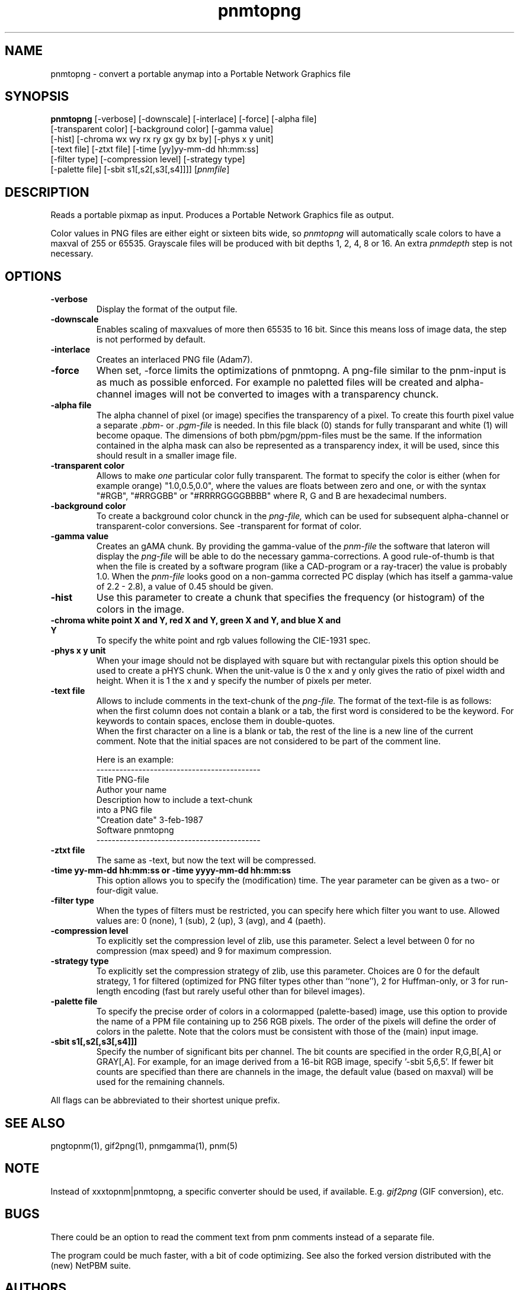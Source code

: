 .TH pnmtopng 1 "12 November 2005"
.IX pnmtopng
.SH NAME
pnmtopng - convert a portable anymap into a Portable Network Graphics file
.SH SYNOPSIS
.B pnmtopng
.RB [-verbose]
[-downscale]
[-interlace]
[-force]
[-alpha file]
.br
[-transparent color]
[-background color]
[-gamma value]
.br
[-hist]
[-chroma wx wy rx ry gx gy bx by]
[-phys x y unit]
.br
[-text file]
[-ztxt file]
[-time [yy]yy-mm-dd hh:mm:ss]
.br
[-filter type]
[-compression level]
[-strategy type]
.br
[-palette file]
[-sbit s1[,s2[,s3[,s4]]]]
.RI [ pnmfile ]
.SH DESCRIPTION
Reads a portable pixmap as input.
Produces a Portable Network Graphics file as output.
.IX png
.PP
Color values in PNG files are either eight or sixteen bits wide, so
.I pnmtopng
will automatically scale colors to have a maxval of 255 or 65535.
Grayscale files will be produced with bit depths 1, 2, 4, 8 or 16.
An extra
.I pnmdepth
step is not necessary.
.SH OPTIONS
.TP
.B -verbose
Display the format of the output file.
.TP
.B -downscale
Enables scaling of maxvalues of more then 65535 to 16 bit. Since this means
loss of image data, the step is not performed by default.
.TP
.B -interlace
Creates an interlaced PNG file (Adam7).
.TP
.B -force
When set, -force limits the optimizations of pnmtopng. A png-file similar
to the pnm-input is as much as possible enforced. For example no paletted
files will be created and alpha-channel images will not be converted to
images with a transparency chunck.
.TP
.B -alpha file
The alpha channel of pixel (or image) specifies the transparency of a pixel.
To create this fourth pixel value a separate
.I .pbm-
or
.I .pgm-file
is needed. In this file black (0) stands for fully transparant and white (1) 
will become opaque. The dimensions of both pbm/pgm/ppm-files must be the same.
If the information contained in the alpha mask can also be represented as
a transparency index, it will be used, since this should result in a smaller
image file.
.TP
.B -transparent color
Allows to make
.I one
particular color fully transparent. The format to specify the color is either
(when for example orange) "1.0,0.5,0.0", where the values are floats between 
zero and one, or with the syntax "#RGB", "#RRGGBB" or "#RRRRGGGGBBBB" where 
R, G and B are hexadecimal numbers.
.TP
.B -background color
To create a background color chunck in the 
.I png-file,
which can be used for subsequent alpha-channel or transparent-color
conversions. See -transparent for format of color.
.TP
.B -gamma value
Creates an gAMA chunk. By providing the gamma-value of the
.I pnm-file
the software that lateron will display the
.I png-file
will be able to do the necessary gamma-corrections. A good rule-of-thumb is
that when the file is created by a software program (like a CAD-program or
a ray-tracer) the value is probably 1.0. When the
.I pnm-file
looks good on a non-gamma corrected PC display (which has itself a gamma-value
of 2.2 - 2.8), a value of 0.45 should be given.
.TP
.B -hist
Use this parameter to create a chunk that specifies the frequency (or histogram)
of the colors in the image.
.TP
.B -chroma white point X and Y, red X and Y, green X and Y, and blue X and Y
To specify the white point and rgb values following the CIE-1931 spec.
.TP
.B -phys x y unit
When your image should not be displayed with square but with rectangular
pixels this option should be used to create a pHYS chunk. When the unit-value
is 0 the x and y only gives the ratio of pixel width and height. When it is
1 the x and y specify the number of pixels per meter.
.TP
.B -text file
Allows to include comments in the text-chunk of the
.I png-file.
The format of the text-file is as follows: when the first column does not
contain a blank or a tab, the first word is considered to be the keyword.
For keywords to contain spaces, enclose them in double-quotes.
.br
When the first character on a line is a blank or tab, the rest of the line
is a new line of the current comment.
Note that the initial spaces are not considered to be part of the comment
line.
.br

.br
Here is an example:
.br
-------------------------------------------
.br
Title           PNG-file
.br
Author          your name
.br
Description     how to include a text-chunk
                into a PNG file
.br
"Creation date" 3-feb-1987
.br
Software        pnmtopng
.br
-------------------------------------------
.TP
.B -ztxt file
The same as -text, but now the text will be compressed.
.TP
.B -time yy-mm-dd hh:mm:ss or -time yyyy-mm-dd hh:mm:ss
This option allows you to specify the (modification) time. The year parameter 
can be given as a two- or four-digit value.
.TP
.B -filter type
When the types of filters must be restricted, you can specify here
which filter you want to use. Allowed values are: 0 (none), 1 (sub), 
2 (up), 3 (avg), and 4 (paeth).
.TP
.B -compression level
To explicitly set the compression level of zlib, use this parameter. Select
a level between 0 for no compression (max speed) and 9 for maximum compression.
.TP
.B -strategy type
To explicitly set the compression strategy of zlib, use this parameter. Choices
are 0 for the default strategy, 1 for filtered (optimized for PNG filter types
other than ``none''), 2 for Huffman-only, or 3 for run-length encoding (fast
but rarely useful other than for bilevel images).
.TP
.B -palette file
To specify the precise order of colors in a colormapped (palette-based) image,
use this option to provide the name of a PPM file containing up to 256 RGB
pixels.  The order of the pixels will define the order of colors in the
palette.  Note that the colors must be consistent with those of the (main)
input image.
.TP
.B -sbit s1[,s2[,s3[,s4]]]
Specify the number of significant bits per channel. The bit counts are
specified in the order R,G,B[,A] or GRAY[,A].  For example, for an image
derived from a 16-bit RGB image, specify '-sbit 5,6,5'.  If fewer bit
counts are specified than there are channels in the image, the default
value (based on maxval) will be used for the remaining channels.
.PP
All flags can be abbreviated to their shortest unique prefix.
.SH "SEE ALSO"
pngtopnm(1), gif2png(1), pnmgamma(1), pnm(5)
.SH NOTE
Instead of xxxtopnm|pnmtopng, a specific converter should be used, if
available.
E.g.
.I gif2png
(GIF conversion), etc.
.SH BUGS
There could be an option to read the comment text from pnm comments instead
of a separate file.
.PP
The program could be much faster, with a bit of code optimizing.  See also
the forked version distributed with the (new) NetPBM suite.
.SH AUTHORS
Copyright (C) 1995-1998 by Alexander Lehmann
.br
                        and Willem van Schaik.
.br
Copyright (C) 1999-2005 by Greg Roelofs.
.\" Permission to use, copy, modify, and distribute this software and its
.\" documentation for any purpose and without fee is hereby granted, provided
.\" that the above copyright notice appear in all copies and that both that
.\" copyright notice and this permission notice appear in supporting
.\" documentation.  This software is provided "as is" without express or
.\" implied warranty.
.\"
.\" This man-page was derived from pnmtorast.1 by Jef Poskanzer
